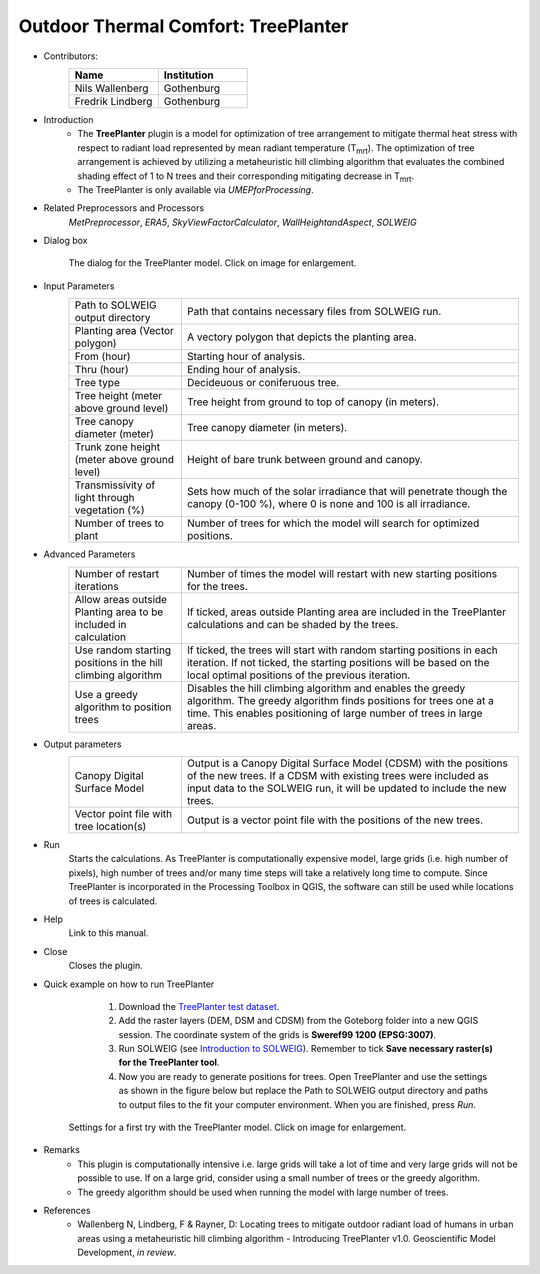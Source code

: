 .. _TreePlanter:

Outdoor Thermal Comfort: TreePlanter
~~~~~~~~~~~~~~~~~~~~~~~~~~~~~~~~~~~~

* Contributors:
   .. list-table::
      :widths: 50 50
      :header-rows: 1

      * - Name
        - Institution
      * - Nils Wallenberg
        - Gothenburg
      * - Fredrik Lindberg
        - Gothenburg

* Introduction
    -  The **TreePlanter** plugin is a model for optimization of tree arrangement to mitigate thermal heat stress with respect to radiant load represented by mean radiant temperature (T\ :sub:`mrt`). The optimization of tree arrangement is achieved by utilizing a metaheuristic hill climbing algorithm that evaluates the combined shading effect of 1 to N trees and their corresponding mitigating decrease in T\ :sub:`mrt`.
    -  The TreePlanter is only available via `UMEPforProcessing`.

* Related Preprocessors and Processors
   `MetPreprocessor`, `ERA5`, `SkyViewFactorCalculator`, `WallHeightandAspect`, `SOLWEIG`

* Dialog box
   .. figure:: /images/TreePlanterInterface.jpg
      :width: 100%
      :align: center

      The dialog for the TreePlanter model. Click on image for enlargement.

* Input Parameters 
   .. list-table::
      :widths: 25 75
      :header-rows: 0

      * - Path to SOLWEIG output directory
        - Path that contains necessary files from SOLWEIG run.
      * - Planting area (Vector polygon)
        - A vectory polygon that depicts the planting area.
      * - From (hour)
        - Starting hour of analysis.
      * - Thru (hour)
        - Ending hour of analysis.
      * - Tree type
        - Decideuous or coniferuous tree.
      * - Tree height (meter above ground level)
        - Tree height from ground to top of canopy (in meters).
      * - Tree canopy diameter (meter)
      	- Tree canopy diameter (in meters).
      * - Trunk zone height (meter above ground level)
      	- Height of bare trunk between ground and canopy.
      * - Transmissivity of light through vegetation (%)
      	- Sets how much of the solar irradiance that will penetrate though the canopy (0-100 %), where 0 is none and 100 is all irradiance.
      * - Number of trees to plant
      	- Number of trees for which the model will search for optimized positions.

* Advanced Parameters
   .. list-table::
      :widths: 25 75
      :header-rows: 0

      * - Number of restart iterations
        - Number of times the model will restart with new starting positions for the trees.
      * - Allow areas outside Planting area to be included in calculation
        - If ticked, areas outside Planting area are included in the TreePlanter calculations and can be shaded by the trees.
      * - Use random starting positions in the hill climbing algorithm
      	- If ticked, the trees will start with random starting positions in each iteration. If not ticked, the starting positions will be based on the local optimal positions of the previous iteration.
      * - Use a greedy algorithm to position trees
      	- Disables the hill climbing algorithm and enables the greedy algorithm. The greedy algorithm finds positions for trees one at a time. This enables positioning of large number of trees in large areas.

* Output parameters
   .. list-table::
      :widths: 25 75
      :header-rows: 0

      * - Canopy Digital Surface Model
        - Output is a Canopy Digital Surface Model (CDSM) with the positions of the new trees. If a CDSM with existing trees were included as input data to the SOLWEIG run, it will be updated to include the new trees.
      * - Vector point file with tree location(s)
        - Output is a vector point file with the positions of the new trees.


* Run
    Starts the calculations. As TreePlanter is computationally expensive model, large grids (i.e. high number of pixels), high number of trees and/or many time steps will take a relatively long time to compute. Since TreePlanter is incorporated in the Processing Toolbox in QGIS, the software can still be used while locations of trees is calculated.

* Help
    Link to this manual.

* Close
    Closes the plugin.

* Quick example on how to run TreePlanter
             #. Download the `TreePlanter test dataset <https://github.com/Urban-Meteorology-Reading/Urban-Meteorology-Reading.github.io/blob/master/other%20files/TreePlanterTestData.zip>`__.
             #. Add the raster layers (DEM, DSM and CDSM) from the Goteborg folder into a new QGIS session. The coordinate system of the grids is **Sweref99 1200 (EPSG:3007)**.
             #. Run SOLWEIG (see `Introduction to SOLWEIG <https://umep-docs.readthedocs.io/projects/tutorial/en/latest/Tutorials/IntroductionToSolweig.html>`__). Remember to tick **Save necessary raster(s) for the TreePlanter tool**.
             #. Now you are ready to generate positions for trees. Open TreePlanter and use the settings as shown in the figure below but replace the Path to SOLWEIG output directory and paths to output files to the fit your computer environment. When you are finished, press *Run*.

   .. figure:: /images/TreePlanterQuickRun.jpg
      :width: 100%
      :align: center

      Settings for a first try with the TreePlanter model. Click on image for enlargement.
 
* Remarks
      -  This plugin is computationally intensive i.e. large grids will take a lot of time and very large grids will not be possible to use. If on a large grid, consider using a small number of trees or the greedy algorithm.
      -  The greedy algorithm should be used when running the model with large number of trees.

* References
      -  Wallenberg N, Lindberg, F & Rayner, D: Locating trees to mitigate outdoor radiant load of humans in 
	 urban areas using a metaheuristic hill climbing algorithm - Introducing TreePlanter v1.0. Geoscientific Model Development, *in review*.
